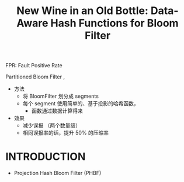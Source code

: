 :PROPERTIES:
:ID:       9e622a9f-5575-48fc-84fe-f4294a0514bd
:NOTER_DOCUMENT: attachments/pdf/4/p1924-bhattacharya.pdf
:END:
#+TITLE: New Wine in an Old Bottle: Data-Aware Hash Functions for Bloom Filter
#+AUTHOR: Yang Yingchao
#+EMAIL:  yang.yingchao@qq.com
#+OPTIONS:  ^:nil _:nil H:7 num:t toc:2 \n:nil ::t |:t -:t f:t *:t tex:t d:(HIDE) tags:not-in-toc author:nil
#+STARTUP:  align nodlcheck oddeven lognotestate 
#+SEQ_TODO: TODO(t) INPROGRESS(i) WAITING(w@) | DONE(d) CANCELED(c@)
#+TAGS:     noexport(n)
#+LANGUAGE: en
#+EXCLUDE_TAGS: noexport
#+FILETAGS: :LearnedBloomFilter:PartitionedBloomFilter:FPR:

FPR: Fault Positive Rate

Partitioned Bloom Filter ,
- 方法
  + 将 BloomFilter 划分成 segments
  + 每个 segment 使用简单的、基于投影的哈希函数，
    * 函数通过数据计算得来

- 效果
  + 减少误报 （两个数量级）
  + 相同误报率的话，提升 50% 的压缩率


* INTRODUCTION
:PROPERTIES:
:NOTER_DOCUMENT: attachments/pdf/4/p1924-bhattacharya.pdf
:NOTER_PAGE: 1
:CUSTOM_ID: h:c589c3c7-e91c-477d-8ee8-7566656fbd63
:END:

- Projection Hash Bloom Filter (PHBF)
